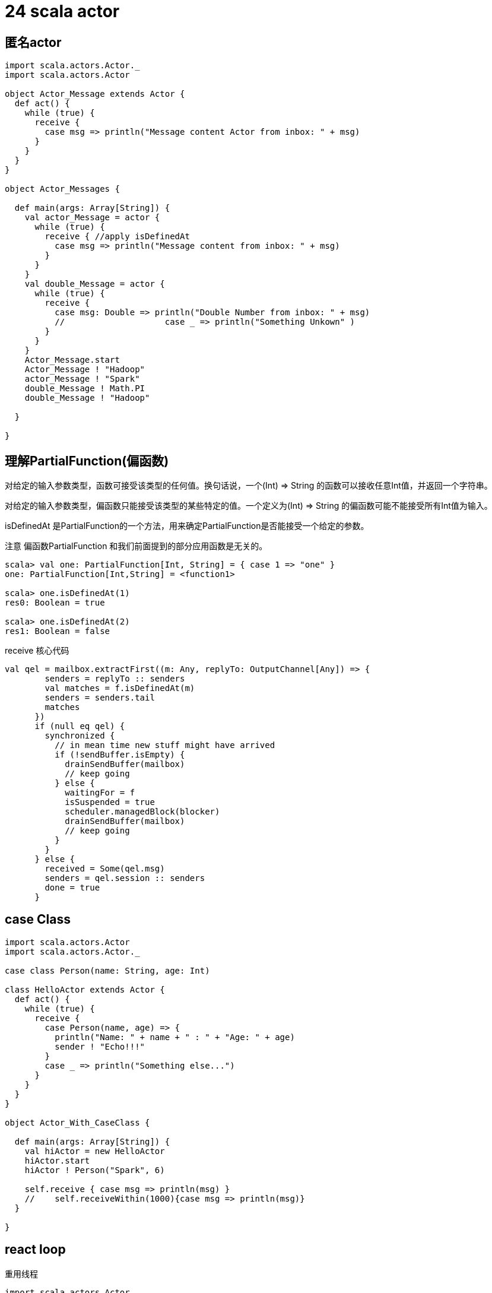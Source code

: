= 24 scala actor

== 匿名actor

```

import scala.actors.Actor._
import scala.actors.Actor

object Actor_Message extends Actor {
  def act() {
    while (true) {
      receive {
        case msg => println("Message content Actor from inbox: " + msg)
      }
    }
  }
}

object Actor_Messages {

  def main(args: Array[String]) {
    val actor_Message = actor {
      while (true) {
        receive { //apply isDefinedAt
          case msg => println("Message content from inbox: " + msg)
        }
      }
    }
    val double_Message = actor {
      while (true) {
        receive {
          case msg: Double => println("Double Number from inbox: " + msg)
          //    		case _ => println("Something Unkown" )
        }
      }
    }
    Actor_Message.start
    Actor_Message ! "Hadoop"
    actor_Message ! "Spark"
    double_Message ! Math.PI
    double_Message ! "Hadoop"

  }

}
```
== 理解PartialFunction(偏函数)

对给定的输入参数类型，函数可接受该类型的任何值。换句话说，一个(Int) => String 的函数可以接收任意Int值，并返回一个字符串。

对给定的输入参数类型，偏函数只能接受该类型的某些特定的值。一个定义为(Int) => String 的偏函数可能不能接受所有Int值为输入。

isDefinedAt 是PartialFunction的一个方法，用来确定PartialFunction是否能接受一个给定的参数。

注意 偏函数PartialFunction 和我们前面提到的部分应用函数是无关的。


```
scala> val one: PartialFunction[Int, String] = { case 1 => "one" }
one: PartialFunction[Int,String] = <function1>

scala> one.isDefinedAt(1)
res0: Boolean = true

scala> one.isDefinedAt(2)
res1: Boolean = false
```

receive 核心代码

```
val qel = mailbox.extractFirst((m: Any, replyTo: OutputChannel[Any]) => {
        senders = replyTo :: senders
        val matches = f.isDefinedAt(m)
        senders = senders.tail
        matches
      })
      if (null eq qel) {
        synchronized {
          // in mean time new stuff might have arrived
          if (!sendBuffer.isEmpty) {
            drainSendBuffer(mailbox)
            // keep going
          } else {
            waitingFor = f
            isSuspended = true
            scheduler.managedBlock(blocker)
            drainSendBuffer(mailbox)
            // keep going
          }
        }
      } else {
        received = Some(qel.msg)
        senders = qel.session :: senders
        done = true
      }
```

== case Class 

```
import scala.actors.Actor
import scala.actors.Actor._

case class Person(name: String, age: Int)

class HelloActor extends Actor {
  def act() {
    while (true) {
      receive {
        case Person(name, age) => {
          println("Name: " + name + " : " + "Age: " + age)
          sender ! "Echo!!!"
        }
        case _ => println("Something else...")
      }
    }
  }
}

object Actor_With_CaseClass {

  def main(args: Array[String]) {
    val hiActor = new HelloActor
    hiActor.start
    hiActor ! Person("Spark", 6)

    self.receive { case msg => println(msg) }
    //    self.receiveWithin(1000){case msg => println(msg)}
  }

}
```

== react loop 

重用线程


```
import scala.actors.Actor
import scala.actors.Actor._
import java.net.InetAddress
import java.net.UnknownHostException

object NameResolver extends Actor {

  def act() {
    //    react {
    //      case Net (name, actor) =>
    //        actor ! getIp(name)
    //        act
    //      case "EXIT" => println("Name resolver exiting.")
    //      case msg =>
    //        println("Unhandled message : " + msg)
    //      	act
    //    }
    loop {
      react {
        case Net(name, actor) =>
          actor ! getIp(name)

        case msg =>
          println("Unhandled message : " + msg)

      }
    }


  }

  def getIp(name: String): Option[InetAddress] = {
    try {
      println(InetAddress.getByName(name))
      Some(InetAddress.getByName(name))
    } catch {
      case _: UnknownHostException => None
    }
  }
}

case class Net(name: String, actor: Actor)

object Actor_More_Effective {

  def main(args: Array[String]) {
    NameResolver.start
    NameResolver ! Net("www.baidu.com", self)

    println(self.receiveWithin(1000) { case x => x })

  }

}
```
